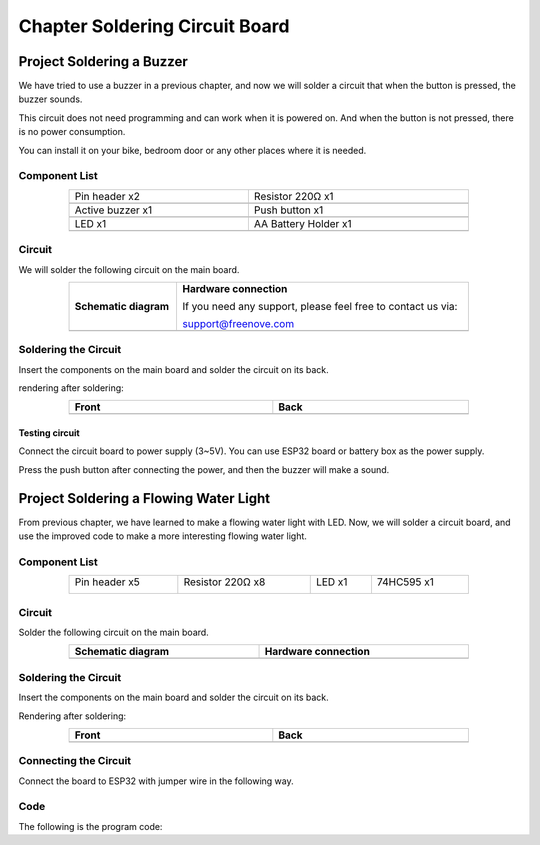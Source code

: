 ##############################################################################
Chapter Soldering Circuit Board
##############################################################################

Project Soldering a Buzzer
*************************************************

We have tried to use a buzzer in a previous chapter, and now we will solder a circuit that when the button is pressed, the buzzer sounds.

This circuit does not need programming and can work when it is powered on. And when the button is not pressed, there is no power consumption.

You can install it on your bike, bedroom door or any other places where it is needed.

Component List
============================================

.. list-table:: 
   :width: 80% 
   :align: center
   :class: table-line
   
   * -  Pin header x2
     -  Resistor 220Ω x1

   * -  |Chapter36_00|
     -  |Chapter01_04|    

   * -  Active buzzer x1
     -  Push button x1

   * -  |Chapter07_01|
     -  |Chapter02_02|

   * -  LED x1
     -  AA Battery Holder x1

   * -  |Chapter36_01|
     -  |Chapter36_02|

.. |Chapter36_00| image:: ../_static/imgs/36_Soldering_Circuit_Board/Chapter36_00.png
.. |Chapter01_04| image:: ../_static/imgs/1_LED/Chapter01_04.png
.. |Chapter07_01| image:: ../_static/imgs/7_Buzzer/Chapter07_01.png
.. |Chapter02_02| image:: ../_static/imgs/2_Button_&_LED/Chapter02_02.png
.. |Chapter36_01| image:: ../_static/imgs/36_Soldering_Circuit_Board/Chapter36_01.png
.. |Chapter36_02| image:: ../_static/imgs/36_Soldering_Circuit_Board/Chapter36_02.png

Circuit
============================================

We will solder the following circuit on the main board.

.. list-table:: 
   :width: 80%
   :class: table-line
   :align: center
   
   * -  **Schematic diagram**
     -  **Hardware connection** 
   
        If you need any support, please feel free to contact us via: 
        
        support@freenove.com

   * -  |Chapter36_03|
     -  |Chapter36_04|

.. |Chapter36_03| image:: ../_static/imgs/36_Soldering_Circuit_Board/Chapter36_03.png
.. |Chapter36_04| image:: ../_static/imgs/36_Soldering_Circuit_Board/Chapter36_04.png

Soldering the Circuit 
==========================================

Insert the components on the main board and solder the circuit on its back.

.. image:: ../_static/imgs/36_Soldering_Circuit_Board/Chapter36_05.png
    :align: center

rendering after soldering:

.. list-table:: 
   :width: 80%
   :class: table-line
   :header-rows: 1
   :align: center
   
   * -  Front
     -  Back

   * -  |Chapter36_06|
     -  |Chapter36_07|

.. |Chapter36_06| image:: ../_static/imgs/36_Soldering_Circuit_Board/Chapter36_06.png
.. |Chapter36_07| image:: ../_static/imgs/36_Soldering_Circuit_Board/Chapter36_07.png

Testing circuit
-----------------------------------------

Connect the circuit board to power supply (3~5V). You can use ESP32 board or battery box as the power supply.

.. image:: ../_static/imgs/36_Soldering_Circuit_Board/Chapter36_08.png
    :align: center

Press the push button after connecting the power, and then the buzzer will make a sound.

Project Soldering a Flowing Water Light
****************************************************

From previous chapter, we have learned to make a flowing water light with LED. Now, we will solder a circuit board, and use the improved code to make a more interesting flowing water light.

Component List
====================================

.. table::
    :width: 80%
    :align: center
    :class: table-line
    
    +----------------+------------------+----------------+----------------+
    | Pin header x5  | Resistor 220Ω x8 | LED x1         | 74HC595 x1     |
    |                |                  |                |                |
    | |Chapter36_00| | |Chapter01_04|   | |Chapter01_03| | |Chapter15_00| |
    +----------------+------------------+----------------+----------------+

.. |Chapter01_03| image:: ../_static/imgs/1_LED/Chapter01_03.png 
.. |Chapter15_00| image:: ../_static/imgs/15_74HC595_&_LED_Bar_Graph/Chapter15_00.png 

Circuit
===================================

Solder the following circuit on the main board.

.. list-table:: 
   :width: 80%
   :header-rows: 1
   :align: center
   
   * -  **Schematic diagram**
     -  Hardware connection

   * -  |Chapter36_09|
     -  |Chapter36_10|

.. |Chapter36_09| image:: ../_static/imgs/36_Soldering_Circuit_Board/Chapter36_09.png
.. |Chapter36_10| image:: ../_static/imgs/36_Soldering_Circuit_Board/Chapter36_10.png

Soldering the Circuit 
====================================

Insert the components on the main board and solder the circuit on its back.

.. image:: ../_static/imgs/36_Soldering_Circuit_Board/Chapter36_11.png
    :align: center

Rendering after soldering:

.. list-table:: 
   :width: 80%
   :header-rows: 1 
   :align: center
   
   * -  Front
     -  Back

   * -  |Chapter36_12|
     -  |Chapter36_13|

.. |Chapter36_12| image:: ../_static/imgs/36_Soldering_Circuit_Board/Chapter36_12.png
.. |Chapter36_13| image:: ../_static/imgs/36_Soldering_Circuit_Board/Chapter36_13.png

Connecting the Circuit
===================================

Connect the board to ESP32 with jumper wire in the following way.

.. image:: ../_static/imgs/36_Soldering_Circuit_Board/Chapter36_14.png
    :align: center

Code
===================================

The following is the program code:

.. code-block:: python
    :linenos:

    import time
    from my74HC595 import Chip74HC595

    chip = Chip74HC595(14,12,13)
    # ESP32-14: 74HC595-DS(14)
    # ESP32-12: 74HC595-STCP(12)
    # ESP32-13: 74HC595-SHCP(11)

    while True:
        x=0x01
        for count in range(8):
            chip.shiftOut(1,x)  #High bit is sent first
            x=x<<1
            time.sleep_ms(300)  
        x=0x01
        for count in range(8):
            chip.shiftOut(0,x)  #Low bit is sent first
            x=x<<1
            time.sleep_ms(300)
